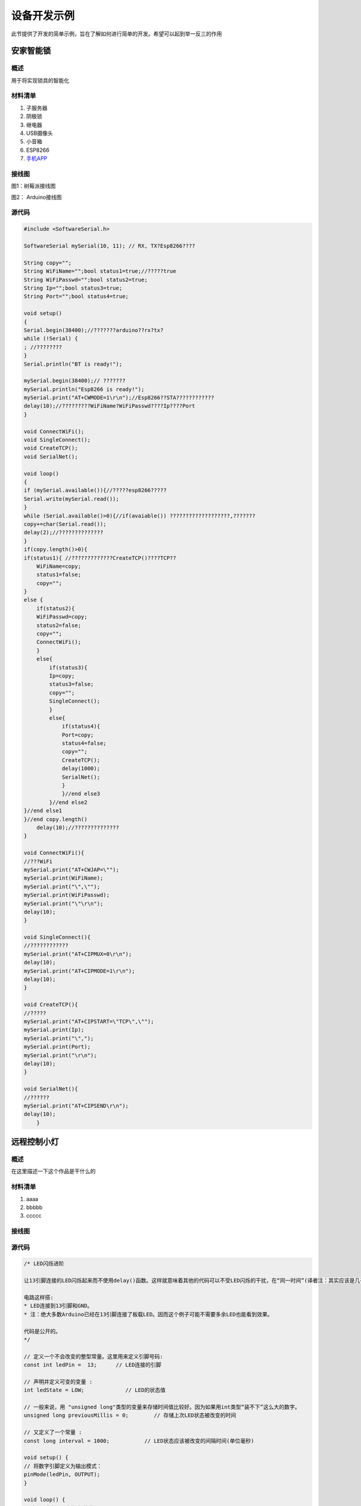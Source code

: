 
============
设备开发示例
============


此节提供了开发的简单示例，旨在了解如何进行简单的开发。希望可以起到举一反三的作用


安家智能锁
>>>>>>>>>>>>>

概述
:::::::::

用于将实现锁具的智能化

材料清单
:::::::::

1. 子服务器

2. 阴极锁

3. 继电器

4. USB摄像头

5. 小音箱

6. ESP8266 

7. `手机APP <https://github.com/BuddyJoker/SmartLock_project>`_ 


接线图
:::::::::

.. image:: ../_static/RaspberryPiConnectionDiagram.png

图1：树莓派接线图


.. image:: ../_static/手机发送服务器信息建立tcp连接_bb.png


图2： Arduino接线图



源代码
:::::::::

.. code-block :: c++

    #include <SoftwareSerial.h>

    SoftwareSerial mySerial(10, 11); // RX, TX?Esp8266????

    String copy="";
    String WiFiName="";bool status1=true;//?????true
    String WiFiPasswd="";bool status2=true;
    String Ip="";bool status3=true;
    String Port="";bool status4=true;

    void setup()
    {
    Serial.begin(38400);//???????arduino??rx?tx?
    while (!Serial) {
    ; //????????
    }
    Serial.println("BT is ready!");

    mySerial.begin(38400);// ???????
    mySerial.println("Esp8266 is ready!");
    mySerial.print("AT+CWMODE=1\r\n");//Esp8266??STA????????????
    delay(10);//?????????WiFiName?WiFiPasswd????Ip????Port
    }

    void ConnectWiFi();
    void SingleConnect();
    void CreateTCP();
    void SerialNet();

    void loop() 
    { 
    if (mySerial.available()){//?????esp8266?????
    Serial.write(mySerial.read());
    }
    while (Serial.available()>0){//if(avaiable()) ???????????????????,???????
    copy+=char(Serial.read());
    delay(2);//??????????????
    }
    if(copy.length()>0){
    if(status1){ //?????????????CreateTCP()????TCP??
        WiFiName=copy;
        status1=false;
        copy="";   
    }
    else {
        if(status2){
        WiFiPasswd=copy;
        status2=false;
        copy="";
        ConnectWiFi();
        }
        else{
            if(status3){
            Ip=copy;
            status3=false;
            copy="";
            SingleConnect();
            } 
            else{
                if(status4){
                Port=copy;
                status4=false;
                copy="";            
                CreateTCP(); 
                delay(1000);
                SerialNet();           
                }
                }//end else3       
            }//end else2
    }//end else1
    }//end copy.length()
        delay(10);//??????????????
    }

    void ConnectWiFi(){
    //???WiFi
    mySerial.print("AT+CWJAP=\"");
    mySerial.print(WiFiName);
    mySerial.print("\",\"");
    mySerial.print(WiFiPasswd);
    mySerial.print("\"\r\n");
    delay(10); 
    }

    void SingleConnect(){
    //????????????
    mySerial.print("AT+CIPMUX=0\r\n");
    delay(10);
    mySerial.print("AT+CIPMODE=1\r\n");
    delay(10); 
    }

    void CreateTCP(){
    //?????
    mySerial.print("AT+CIPSTART=\"TCP\",\"");
    mySerial.print(Ip);
    mySerial.print("\",");
    mySerial.print(Port);
    mySerial.print("\r\n");
    delay(10);
    }

    void SerialNet(){
    //??????
    mySerial.print("AT+CIPSEND\r\n");
    delay(10);     
        }


远程控制小灯
>>>>>>>>>>>>>

概述
:::::::::

在这里描述一下这个作品是干什么的

材料清单
:::::::::

1. aaaa

2. bbbbb

3. ccccc


接线图
:::::::::

.. image:: ../_static/手机发送服务器信息建立tcp连接_bb.png

源代码
:::::::::


.. code-block :: c

    /* LED闪烁进阶

    让13引脚连接的LED闪烁起来而不使用delay()函数。这样就意味着其他的代码可以不受LED闪烁的干扰，在“同一时间”(译者注：其实应该是几乎同一时间)运行。

    电路这样搭:
    * LED连接到13引脚和GND。
    * 注：绝大多数Arduino已经在13引脚连接了板载LED。因而这个例子可能不需要多余LED也能看到效果。

    代码是公开的。
    */

    // 定义一个不会改变的整型常量。这里用来定义引脚号码:
    const int ledPin =  13;      // LED连接的引脚

    // 声明并定义可变的变量 :
    int ledState = LOW;             // LED的状态值

    // 一般来说，用 "unsigned long"类型的变量来存储时间值比较好。因为如果用int类型“装不下”这么大的数字。
    unsigned long previousMillis = 0;        // 存储上次LED状态被改变的时间

    // 又定义了一个常量 :
    const long interval = 1000;           // LED状态应该被改变的间隔时间(单位毫秒)

    void setup() {
    // 将数字引脚定义为输出模式：
    pinMode(ledPin, OUTPUT);
    }

    void loop() {
    //这里写你想要不断运行的代码。

    // 检查看看LED是否到了应该打开或关闭的时间; 就是说，检查下现在时间离开记录的时间是否超过了要求LED状态改变的间隔时间。
        unsigned long currentMillis = millis();

    if (currentMillis - previousMillis >= interval) {
        // 更新时间标记
        previousMillis = currentMillis;

        // 如果LED关闭则打开它，如果LED打开则关闭它:
        if (ledState == LOW) {
        ledState = HIGH;
        } else {
        ledState = LOW;
        }

        // 用以下代码设置LED状态:
        digitalWrite(ledPin, ledState);
    }
    }



示例2
>>>>>>>>>>>>

材料清单
:::::::::

1. aaaa

2. bbbbb

3. ccccc


接线图
:::::::::

.. image:: ../_static/

源代码
:::::::::


.. code-block :: c